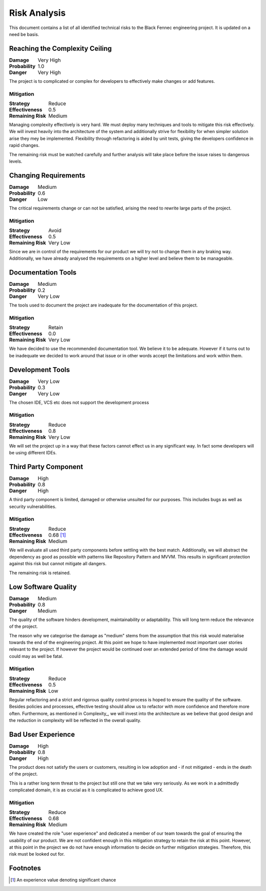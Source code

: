 Risk Analysis
=============
This document contains a list of all identified technical risks to the Black Fennec engineering project. It is updated on a need be basis.

Reaching the Complexity Ceiling
"""""""""""""""""""""""""""""""
.. table::
    :widths: auto
    :align: left
    :class: borderless

    ================  ==========
    **Damage**        Very High
    **Probability**   1.0
    **Danger**        Very High
    ================  ==========


The project is to complicated or complex for developers to effectively make changes or add features.

Mitigation
^^^^^^^^^^
.. table::
    :widths: auto
    :align: left
    :class: borderless

    ==================  ===========
    **Strategy**        Reduce  
    **Effectiveness**   0.5           
    **Remaining Risk**  Medium
    ==================  ===========

Managing complexity effectively is very hard. We must deploy many techniques and tools to mitigate this risk effectively. We will invest heavily into the architecture of the system and additionally strive for flexibility for when simpler solution arise they mey be implemented. Flexibility through refactoring is aided by unit tests, giving the developers confidence in rapid changes.

The remaining risk must be watched carefully and further analysis will take place before the issue raises to dangerous levels.

Changing Requirements
"""""""""""""""""""""
.. table::
    :widths: auto
    :align: left
    :class: borderless

    ==================  ===========
    **Damage**          Medium  
    **Probability**     0.6           
    **Danger**          Low
    ==================  ===========

The critical requirements change or can not be satisfied, arising the need to rewrite large parts of the project.

Mitigation
^^^^^^^^^^

.. table::
    :widths: auto
    :align: left
    :class: borderless

    ==================  ===========
    **Strategy**        Avoid  
    **Effectiveness**   0.5           
    **Remaining Risk**  Very Low
    ==================  ===========

Since we are in control of the requirements for our product we will try not to change them in any braking way. Additionally, we have already analysed the requirements on a higher level and believe them to be manageable.

Documentation Tools
"""""""""""""""""""
.. table::
    :widths: auto
    :align: left
    :class: borderless

    ================ =========
    **Damage**       Medium
    **Probability**  0.2     
    **Danger**       Very Low
    ================ =========

The tools used to document the project are inadequate for the documentation of this project.

Mitigation
^^^^^^^^^^
.. table::
    :widths: auto
    :align: left
    :class: borderless

    ==================  ===========
    **Strategy**        Retain  
    **Effectiveness**   0.0
    **Remaining Risk**  Very Low
    ==================  ===========

We have decided to use the recommended documentation tool. We believe it to be adequate. However if it turns out to be inadequate we decided to work around that issue or in other words accept the limitations and work within them.

Development Tools
"""""""""""""""""
.. table::
    :widths: auto
    :align: left
    :class: borderless

    ==================  ===========
    **Damage**          Very Low  
    **Probability**     0.3           
    **Danger**          Very Low
    ==================  ===========

The chosen IDE, VCS etc does not support the development process

Mitigation
^^^^^^^^^^
.. table::
    :widths: auto
    :align: left
    :class: borderless

    ==================  ===========
    **Strategy**        Reduce  
    **Effectiveness**   0.8           
    **Remaining Risk**  Very Low
    ==================  ===========

We will set the project up in a way that these factors cannot effect us in any significant way. In fact some developers will be using different IDEs. 

Third Party Component
"""""""""""""""""""""
.. table::
    :widths: auto
    :align: left
    :class: borderless

    ==================  ===========
    **Damage**          High  
    **Probability**     0.8           
    **Danger**          High
    ==================  ===========

A third party component is limited, damaged or otherwise unsuited for our purposes. This includes bugs as well as security vulnerabilities.

Mitigation
^^^^^^^^^^
.. table::
    :widths: auto
    :align: left
    :class: borderless

    ==================  ===========
    **Strategy**        Reduce  
    **Effectiveness**   0.68 [#]_
    **Remaining Risk**  Medium
    ==================  ===========

We will evaluate all used third party components before settling with the best match. Additionally, we will abstract the dependency as good as possible with patterns like Repository Pattern and MVVM. This results in significant protection against this risk but cannot mitigate all dangers. 

The remaining risk is retained.

Low Software Quality
""""""""""""""""""""
.. table::
    :widths: auto
    :align: left
    :class: borderless

    ==================  ===========
    **Damage**          Medium  
    **Probability**     0.8           
    **Danger**          Medium
    ==================  ===========

The quality of the software hinders development, maintainability or adaptability. This will long term reduce the relevance of the project.

The reason why we categorise the damage as "medium" stems from the assumption that this risk would materialise towards the end of the engineering project. At this point we hope to have implemented most important user stories relevant to the project. If however the project would be continued over an extended period of time the damage would could may as well be fatal.


Mitigation
^^^^^^^^^^
.. table::
    :widths: auto
    :align: left
    :class: borderless

    ==================  ===========
    **Strategy**        Reduce  
    **Effectiveness**   0.5
    **Remaining Risk**  Low
    ==================  ===========

Regular refactoring and a strict and rigorous quality control process is hoped to ensure the quality of the software. Besides policies and processes, effective testing should allow us to refactor with more confidence and therefore more often. Furthermore, as mentioned in Complexity_, we will invest into the architecture as we believe that good design and the reduction in complexity will be reflected in the overall quality.

Bad User Experience
"""""""""""""""""""
.. table::
    :widths: auto
    :align: left
    :class: borderless

    ===============  ===============
    **Damage**       High  
    **Probability**  0.8           
    **Danger**       High
    ===============  ===============

The product does not satisfy the users or customers, resulting in low adoption and - if not mitigated - ends in the death of the project.

This is a rather long term threat to the project but still one that we take very seriously. As we work in a admittedly complicated domain, it is as crucial as it is complicated to achieve good UX.


Mitigation
^^^^^^^^^^
.. table::
    :widths: auto
    :align: left
    :class: borderless

    ==================  ===========
    **Strategy**        Reduce  
    **Effectiveness**   0.68
    **Remaining Risk**  Medium
    ==================  ===========

We have created the role "user experience" and dedicated a member of our team towards the goal of ensuring the usability of our product. We are not confident enough in this mitigation strategy to retain the risk at this point. However, at this point in the project we do not have enough information to decide on further mitigation strategies. Therefore, this risk must be looked out for.

Footnotes
"""""""""

.. [#] An experience value denoting significant chance